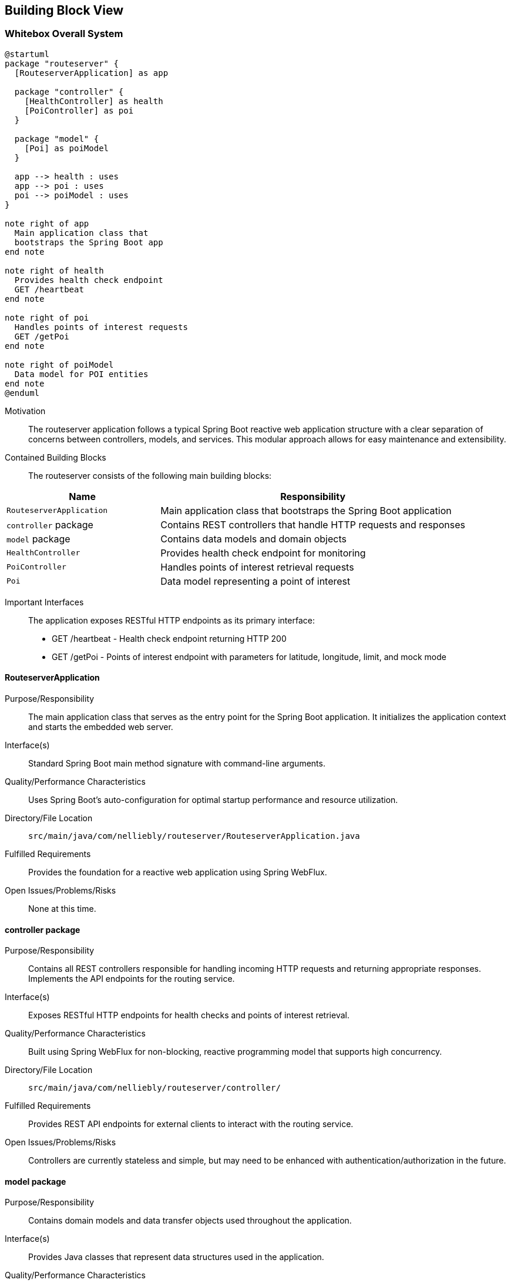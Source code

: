 ifndef::imagesdir[:imagesdir: ../images]

[[section-building-block-view]]


== Building Block View

ifdef::arc42help[]
[role="arc42help"]
****
.Content
The building block view shows the static decomposition of the system into building blocks (modules, components, subsystems, classes, interfaces, packages, libraries, frameworks, layers, partitions, tiers, functions, macros, operations, data structures, ...) as well as their dependencies (relationships, associations, ...)

This view is mandatory for every architecture documentation.
In analogy to a house this is the _floor plan_.

.Motivation
Maintain an overview of your source code by making its structure understandable through
abstraction.

This allows you to communicate with your stakeholder on an abstract level without disclosing implementation details.

.Form
The building block view is a hierarchical collection of black boxes and white boxes
(see figure below) and their descriptions.

image::05_building_blocks-EN.png["Hierarchy of building blocks"]

*Level 1* is the white box description of the overall system together with black
box descriptions of all contained building blocks.

*Level 2* zooms into some building blocks of level 1.
Thus it contains the white box description of selected building blocks of level 1, together with black box descriptions of their internal building blocks.

*Level 3* zooms into selected building blocks of level 2, and so on.


.Further Information

See https://docs.arc42.org/section-5/[Building Block View] in the arc42 documentation.

****
endif::arc42help[]

=== Whitebox Overall System

ifdef::arc42help[]
[role="arc42help"]
****
Here you describe the decomposition of the overall system using the following white box template. It contains

 * an overview diagram
 * a motivation for the decomposition
 * black box descriptions of the contained building blocks. For these we offer you alternatives:

   ** use _one_ table for a short and pragmatic overview of all contained building blocks and their interfaces
   ** use a list of black box descriptions of the building blocks according to the black box template (see below).
   Depending on your choice of tool this list could be sub-chapters (in text files), sub-pages (in a Wiki) or nested elements (in a modeling tool).


 * (optional:) important interfaces, that are not explained in the black box templates of a building block, but are very important for understanding the white box.
Since there are so many ways to specify interfaces why do not provide a specific template for them.
 In the worst case you have to specify and describe syntax, semantics, protocols, error handling,
 restrictions, versions, qualities, necessary compatibilities and many things more.
In the best case you will get away with examples or simple signatures.

****
endif::arc42help[]

[plantuml, building-blocks, png]
....
@startuml
package "routeserver" {
  [RouteserverApplication] as app
  
  package "controller" {
    [HealthController] as health
    [PoiController] as poi
  }
  
  package "model" {
    [Poi] as poiModel
  }
  
  app --> health : uses
  app --> poi : uses
  poi --> poiModel : uses
}

note right of app
  Main application class that
  bootstraps the Spring Boot app
end note

note right of health
  Provides health check endpoint
  GET /heartbeat
end note

note right of poi
  Handles points of interest requests
  GET /getPoi
end note

note right of poiModel
  Data model for POI entities
end note
@enduml
....

Motivation::

The routeserver application follows a typical Spring Boot reactive web application structure with a clear separation of concerns between controllers, models, and services. This modular approach allows for easy maintenance and extensibility.

Contained Building Blocks::
The routeserver consists of the following main building blocks:

[cols="1,2" options="header"]
|===
| **Name** | **Responsibility**
| `RouteserverApplication` | Main application class that bootstraps the Spring Boot application
| `controller` package | Contains REST controllers that handle HTTP requests and responses
| `model` package | Contains data models and domain objects
| `HealthController` | Provides health check endpoint for monitoring
| `PoiController` | Handles points of interest retrieval requests
| `Poi` | Data model representing a point of interest
|===

Important Interfaces::
The application exposes RESTful HTTP endpoints as its primary interface:
- GET /heartbeat - Health check endpoint returning HTTP 200
- GET /getPoi - Points of interest endpoint with parameters for latitude, longitude, limit, and mock mode

ifdef::arc42help[]
[role="arc42help"]
****
Insert your explanations of black boxes from level 1:

If you use tabular form you will only describe your black boxes with name and
responsibility according to the following schema:

[cols="1,2" options="header"]
|===
| **Name** | **Responsibility**
| _<black box 1>_ | _<Text>_
| _<black box 2>_ | _<Text>_
|===



If you use a list of black box descriptions then you fill in a separate black box template for every important building block .
Its headline is the name of the black box.
****
endif::arc42help[]

==== RouteserverApplication

ifdef::arc42help[]
[role="arc42help"]
****
Here you describe <black box 1>
according the the following black box template:

* Purpose/Responsibility
* Interface(s), when they are not extracted as separate paragraphs. This interfaces may include qualities and performance characteristics.
* (Optional) Quality-/Performance characteristics of the black box, e.g.availability, run time behavior, ....
* (Optional) directory/file location
* (Optional) Fulfilled requirements (if you need traceability to requirements).
* (Optional) Open issues/problems/risks

****
endif::arc42help[]

Purpose/Responsibility::
The main application class that serves as the entry point for the Spring Boot application. It initializes the application context and starts the embedded web server.

Interface(s)::
Standard Spring Boot main method signature with command-line arguments.

Quality/Performance Characteristics::
Uses Spring Boot's auto-configuration for optimal startup performance and resource utilization.

Directory/File Location::
`src/main/java/com/nelliebly/routeserver/RouteserverApplication.java`

Fulfilled Requirements::
Provides the foundation for a reactive web application using Spring WebFlux.

Open Issues/Problems/Risks::
None at this time.

==== controller package

Purpose/Responsibility::
Contains all REST controllers responsible for handling incoming HTTP requests and returning appropriate responses. Implements the API endpoints for the routing service.

Interface(s)::
Exposes RESTful HTTP endpoints for health checks and points of interest retrieval.

Quality/Performance Characteristics::
Built using Spring WebFlux for non-blocking, reactive programming model that supports high concurrency.

Directory/File Location::
`src/main/java/com/nelliebly/routeserver/controller/`

Fulfilled Requirements::
Provides REST API endpoints for external clients to interact with the routing service.

Open Issues/Problems/Risks::
Controllers are currently stateless and simple, but may need to be enhanced with authentication/authorization in the future.

==== model package

Purpose/Responsibility::
Contains domain models and data transfer objects used throughout the application.

Interface(s)::
Provides Java classes that represent data structures used in the application.

Quality/Performance Characteristics::
Uses Lombok annotations to reduce boilerplate code and improve maintainability.

Directory/File Location::
`src/main/java/com/nelliebly/routeserver/model/`

Fulfilled Requirements::
Defines the data structures for points of interest and other domain entities.

Open Issues/Problems/Risks::
Model classes are simple data containers and may need to be extended with validation logic.

==== HealthController

Purpose/Responsibility::
Implements a simple health check endpoint that returns HTTP 200 OK to indicate the service is running.

Interface(s)::
GET /heartbeat endpoint that returns an empty response with HTTP 200 status code.

Quality/Performance Characteristics::
Minimal overhead health check endpoint for monitoring and load balancing.

Directory/File Location::
`src/main/java/com/nelliebly/routeserver/controller/HealthController.java`

Fulfilled Requirements::
Provides a simple endpoint for infrastructure monitoring tools to verify service availability.

Open Issues/Problems/Risks::
None at this time.

==== PoiController

Purpose/Responsibility::
Handles requests for points of interest based on GPS coordinates. Currently implements a static mock implementation.

Interface(s)::
GET /getPoi endpoint with parameters for latitude, longitude, limit, and mock mode.

Quality/Performance Characteristics::
Returns points of interest data in JSON format with support for limiting results.

Directory/File Location::
`src/main/java/com/nelliebly/routeserver/controller/PoiController.java`

Fulfilled Requirements::
Provides an endpoint for retrieving points of interest near specific GPS coordinates.

Open Issues/Problems/Risks::
The mock implementation currently returns static data regardless of the provided coordinates. A real implementation would need to query a database or external service.

==== Poi

Purpose/Responsibility::
Data model representing a point of interest with attributes such as name, GPS coordinates, and category.

Interface(s)::
Java class with getter/setter methods for all properties.

Quality/Performance Characteristics::
Uses Lombok @Data annotation to automatically generate standard methods.

Directory/File Location::
`src/main/java/com/nelliebly/routeserver/model/Poi.java`

Fulfilled Requirements::
Defines the structure for point of interest data used throughout the application.

Open Issues/Problems/Risks::
None at this time.


=== Level 2

ifdef::arc42help[]
[role="arc42help"]
****
Here you can specify the inner structure of (some) building blocks from level 1 as white boxes.

You have to decide which building blocks of your system are important enough to justify such a detailed description.
Please prefer relevance over completeness. Specify important, surprising, risky, complex or volatile building blocks.
Leave out normal, simple, boring or standardized parts of your system
****
endif::arc42help[]

==== White Box _PoiController_

ifdef::arc42help[]
[role="arc42help"]
****
...describes the internal structure of _building block 1_.
****
endif::arc42help[]

The PoiController is responsible for handling requests related to points of interest retrieval.

_Internal Structure_:
The controller consists of:
- Static POI data list for mock implementation
- getPoi() method that handles GET requests to /getPoi
- Logic to switch between mock and real implementation (currently only mock)

_Internal Dependencies_:
- Uses the Poi model class for data representation
- Depends on Spring Web annotations for request mapping
- Uses ResponseStatusException for error handling

_Detailed Interface_:
GET /getPoi
Parameters:
- lat (double): Latitude coordinate
- lon (double): Longitude coordinate
- limit (int, optional): Maximum number of results (default: 5)
- mock (boolean, optional): Use mock data (default: true)

Returns:
- HTTP 200 with JSON array of Poi objects when mock=true
- HTTP 400 when mock=false (not implemented)

==== White Box _controller package_

The controller package contains all REST controllers organized by functional area.

_Internal Structure_:
- HealthController.java: Health check endpoints
- PoiController.java: Points of interest endpoints

_Design Principles_:
- Each controller handles a specific functional area
- Controllers are stateless and follow REST conventions
- Error handling is consistent across controllers

_Dependencies_:
- Spring WebFlux annotations for request handling
- Model classes for data representation
- Spring's ResponseEntity for HTTP responses

=== Level 3

ifdef::arc42help[]
[role="arc42help"]
****
Here you can specify the inner structure of (some) building blocks from level 2 as white boxes.

When you need more detailed levels of your architecture please copy this
part of arc42 for additional levels.
****
endif::arc42help[]

==== White Box _getPoi method_

The getPoi method in PoiController handles the core logic for points of interest retrieval.

_Method Signature_:
public List<Poi> getPoi(@RequestParam double lat, @RequestParam double lon,
        @RequestParam(defaultValue = "5") int limit, @RequestParam(defaultValue = "true") boolean mock)

_Logic Flow_:
1. Receive HTTP GET request with parameters
2. Check mock parameter value
3. If mock=true:
   - Filter static POI list (currently returns all)
   - Apply limit to results
   - Return list of Poi objects
4. If mock=false:
   - Throw ResponseStatusException with HTTP 400

_Error Handling_:
- Returns HTTP 400 when mock=false (feature not implemented)
- Parameter validation handled by Spring automatically

_Data Processing_:
- Currently no actual filtering by proximity (would be implemented in real version)
- Limit parameter controls maximum results returned
- Static data set used for demonstration purposes
